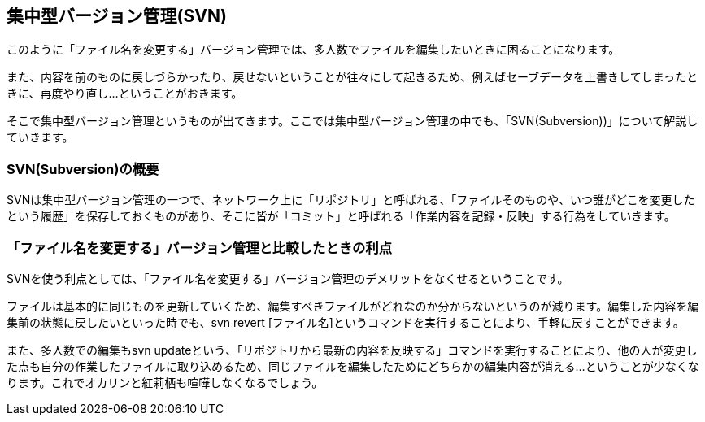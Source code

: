[[centralized-revision-control]]

== 集中型バージョン管理(SVN)

このように「ファイル名を変更する」バージョン管理では、多人数でファイルを編集したいときに困ることになります。

また、内容を前のものに戻しづらかったり、戻せないということが往々にして起きるため、例えばセーブデータを上書きしてしまったときに、再度やり直し…ということがおきます。

そこで集中型バージョン管理というものが出てきます。ここでは集中型バージョン管理の中でも、「SVN(Subversion))」について解説していきます。

=== SVN(Subversion)の概要

SVNは集中型バージョン管理の一つで、ネットワーク上に「リポジトリ」と呼ばれる、「ファイルそのものや、いつ誰がどこを変更したという履歴」を保存しておくものがあり、そこに皆が「コミット」と呼ばれる「作業内容を記録・反映」する行為をしていきます。

=== 「ファイル名を変更する」バージョン管理と比較したときの利点

SVNを使う利点としては、「ファイル名を変更する」バージョン管理のデメリットをなくせるということです。

ファイルは基本的に同じものを更新していくため、編集すべきファイルがどれなのか分からないというのが減ります。編集した内容を編集前の状態に戻したいといった時でも、svn revert [ファイル名]というコマンドを実行することにより、手軽に戻すことができます。

また、多人数での編集もsvn updateという、「リポジトリから最新の内容を反映する」コマンドを実行することにより、他の人が変更した点も自分の作業したファイルに取り込めるため、同じファイルを編集したためにどちらかの編集内容が消える…ということが少なくなります。これでオカリンと紅莉栖も喧嘩しなくなるでしょう。
